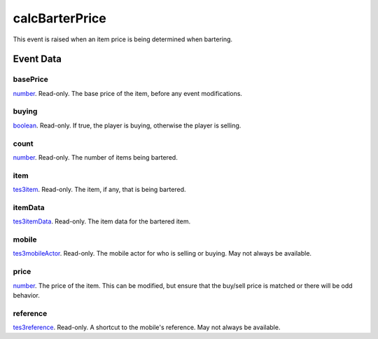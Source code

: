 calcBarterPrice
====================================================================================================

This event is raised when an item price is being determined when bartering.

Event Data
----------------------------------------------------------------------------------------------------

basePrice
~~~~~~~~~~~~~~~~~~~~~~~~~~~~~~~~~~~~~~~~~~~~~~~~~~~~~~~~~~~~~~~~~~~~~~~~~~~~~~~~~~~~~~~~~~~~~~~~~~~~

`number`_. Read-only. The base price of the item, before any event modifications.

buying
~~~~~~~~~~~~~~~~~~~~~~~~~~~~~~~~~~~~~~~~~~~~~~~~~~~~~~~~~~~~~~~~~~~~~~~~~~~~~~~~~~~~~~~~~~~~~~~~~~~~

`boolean`_. Read-only. If true, the player is buying, otherwise the player is selling.

count
~~~~~~~~~~~~~~~~~~~~~~~~~~~~~~~~~~~~~~~~~~~~~~~~~~~~~~~~~~~~~~~~~~~~~~~~~~~~~~~~~~~~~~~~~~~~~~~~~~~~

`number`_. Read-only. The number of items being bartered.

item
~~~~~~~~~~~~~~~~~~~~~~~~~~~~~~~~~~~~~~~~~~~~~~~~~~~~~~~~~~~~~~~~~~~~~~~~~~~~~~~~~~~~~~~~~~~~~~~~~~~~

`tes3item`_. Read-only. The item, if any, that is being bartered.

itemData
~~~~~~~~~~~~~~~~~~~~~~~~~~~~~~~~~~~~~~~~~~~~~~~~~~~~~~~~~~~~~~~~~~~~~~~~~~~~~~~~~~~~~~~~~~~~~~~~~~~~

`tes3itemData`_. Read-only. The item data for the bartered item.

mobile
~~~~~~~~~~~~~~~~~~~~~~~~~~~~~~~~~~~~~~~~~~~~~~~~~~~~~~~~~~~~~~~~~~~~~~~~~~~~~~~~~~~~~~~~~~~~~~~~~~~~

`tes3mobileActor`_. Read-only. The mobile actor for who is selling or buying. May not always be available.

price
~~~~~~~~~~~~~~~~~~~~~~~~~~~~~~~~~~~~~~~~~~~~~~~~~~~~~~~~~~~~~~~~~~~~~~~~~~~~~~~~~~~~~~~~~~~~~~~~~~~~

`number`_. The price of the item. This can be modified, but ensure that the buy/sell price is matched or there will be odd behavior.

reference
~~~~~~~~~~~~~~~~~~~~~~~~~~~~~~~~~~~~~~~~~~~~~~~~~~~~~~~~~~~~~~~~~~~~~~~~~~~~~~~~~~~~~~~~~~~~~~~~~~~~

`tes3reference`_. Read-only. A shortcut to the mobile's reference. May not always be available.

.. _`boolean`: ../../lua/type/boolean.html
.. _`number`: ../../lua/type/number.html
.. _`tes3item`: ../../lua/type/tes3item.html
.. _`tes3itemData`: ../../lua/type/tes3itemData.html
.. _`tes3mobileActor`: ../../lua/type/tes3mobileActor.html
.. _`tes3reference`: ../../lua/type/tes3reference.html
